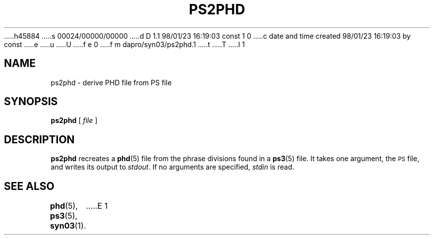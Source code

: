 h45884
s 00024/00000/00000
d D 1.1 98/01/23 16:19:03 const 1 0
c date and time created 98/01/23 16:19:03 by const
e
u
U
f e 0
f m dapro/syn03/ps2phd.1
t
T
I 1
.\" ident "%Z%%M% %I% %G%"
.TH PS2PHD 1 "%G%" "Werkgroep Informatica" "BIBLICAL LANGUAGES"
.SH NAME
ps2phd \- derive PHD file from PS file
.SH SYNOPSIS
.BR ps2phd " [ \fIfile\fR ]"
.SH DESCRIPTION
.B ps2phd
recreates a
.BR phd (5)
file from the phrase divisions found in a
.BR ps3 (5)
file.
It takes one argument, the
.SM PS
file, and writes its output to
.IR stdout .
If no arguments are specified,
.I stdin
is read.
.SH "SEE ALSO"
.BR phd (5),
.BR ps3 (5),
.BR syn03 (1).
E 1
